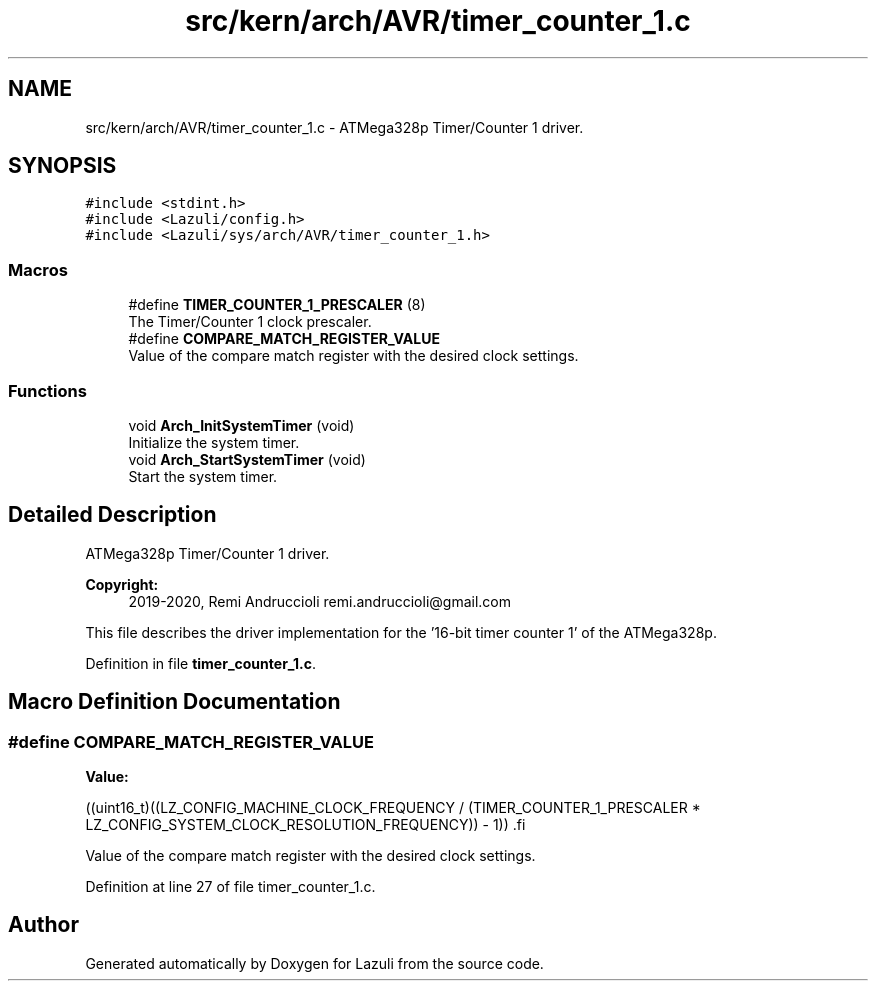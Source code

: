.TH "src/kern/arch/AVR/timer_counter_1.c" 3 "Sun Sep 6 2020" "Lazuli" \" -*- nroff -*-
.ad l
.nh
.SH NAME
src/kern/arch/AVR/timer_counter_1.c \- ATMega328p Timer/Counter 1 driver\&.  

.SH SYNOPSIS
.br
.PP
\fC#include <stdint\&.h>\fP
.br
\fC#include <Lazuli/config\&.h>\fP
.br
\fC#include <Lazuli/sys/arch/AVR/timer_counter_1\&.h>\fP
.br

.SS "Macros"

.in +1c
.ti -1c
.RI "#define \fBTIMER_COUNTER_1_PRESCALER\fP   (8)"
.br
.RI "The Timer/Counter 1 clock prescaler\&. "
.ti -1c
.RI "#define \fBCOMPARE_MATCH_REGISTER_VALUE\fP"
.br
.RI "Value of the compare match register with the desired clock settings\&. "
.in -1c
.SS "Functions"

.in +1c
.ti -1c
.RI "void \fBArch_InitSystemTimer\fP (void)"
.br
.RI "Initialize the system timer\&. "
.ti -1c
.RI "void \fBArch_StartSystemTimer\fP (void)"
.br
.RI "Start the system timer\&. "
.in -1c
.SH "Detailed Description"
.PP 
ATMega328p Timer/Counter 1 driver\&. 


.PP
\fBCopyright:\fP
.RS 4
2019-2020, Remi Andruccioli remi.andruccioli@gmail.com
.RE
.PP
This file describes the driver implementation for the '16-bit timer counter 1' of the ATMega328p\&. 
.PP
Definition in file \fBtimer_counter_1\&.c\fP\&.
.SH "Macro Definition Documentation"
.PP 
.SS "#define COMPARE_MATCH_REGISTER_VALUE"
\fBValue:\fP
.PP
.nf
((uint16_t)((LZ_CONFIG_MACHINE_CLOCK_FREQUENCY /                      \
               (TIMER_COUNTER_1_PRESCALER *                             \
                LZ_CONFIG_SYSTEM_CLOCK_RESOLUTION_FREQUENCY)) - 1))     \
.fi
.PP
Value of the compare match register with the desired clock settings\&. 
.PP
Definition at line 27 of file timer_counter_1\&.c\&.
.SH "Author"
.PP 
Generated automatically by Doxygen for Lazuli from the source code\&.
